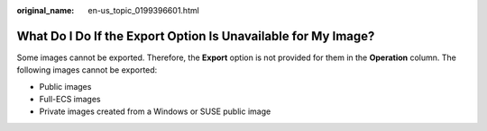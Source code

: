 :original_name: en-us_topic_0199396601.html

.. _en-us_topic_0199396601:

What Do I Do If the Export Option Is Unavailable for My Image?
==============================================================

Some images cannot be exported. Therefore, the **Export** option is not provided for them in the **Operation** column. The following images cannot be exported:

-  Public images
-  Full-ECS images
-  Private images created from a Windows or SUSE public image
